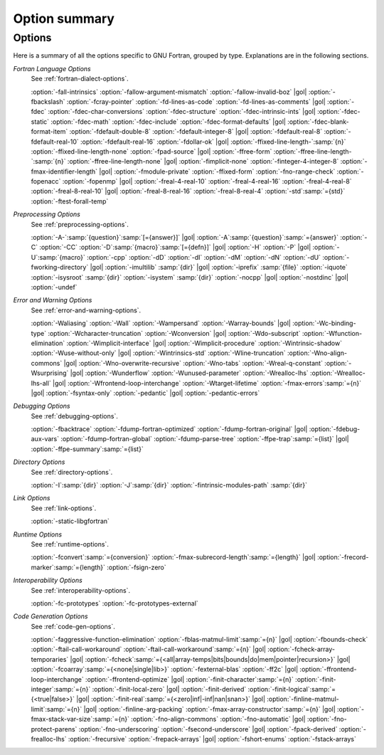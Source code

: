 ..
  Copyright 1988-2021 Free Software Foundation, Inc.
  This is part of the GCC manual.
  For copying conditions, see the GPL license file

.. _option-summary:

Option summary
**************

Options
^^^^^^^

Here is a summary of all the options specific to GNU Fortran, grouped
by type.  Explanations are in the following sections.

*Fortran Language Options*
  See :ref:`fortran-dialect-options`.

  :option:`-fall-intrinsics` :option:`-fallow-argument-mismatch` :option:`-fallow-invalid-boz` |gol|
  :option:`-fbackslash` :option:`-fcray-pointer` :option:`-fd-lines-as-code` :option:`-fd-lines-as-comments` |gol|
  :option:`-fdec` :option:`-fdec-char-conversions` :option:`-fdec-structure` :option:`-fdec-intrinsic-ints` |gol|
  :option:`-fdec-static` :option:`-fdec-math` :option:`-fdec-include` :option:`-fdec-format-defaults` |gol|
  :option:`-fdec-blank-format-item` :option:`-fdefault-double-8` :option:`-fdefault-integer-8` |gol|
  :option:`-fdefault-real-8` :option:`-fdefault-real-10` :option:`-fdefault-real-16` :option:`-fdollar-ok` |gol|
  :option:`-ffixed-line-length-`:samp:`{n}` :option:`-ffixed-line-length-none` :option:`-fpad-source` |gol|
  :option:`-ffree-form` :option:`-ffree-line-length-`:samp:`{n}` :option:`-ffree-line-length-none` |gol|
  :option:`-fimplicit-none` :option:`-finteger-4-integer-8` :option:`-fmax-identifier-length` |gol|
  :option:`-fmodule-private` :option:`-ffixed-form` :option:`-fno-range-check` :option:`-fopenacc` :option:`-fopenmp` |gol|
  :option:`-freal-4-real-10` :option:`-freal-4-real-16` :option:`-freal-4-real-8` :option:`-freal-8-real-10` |gol|
  :option:`-freal-8-real-16` :option:`-freal-8-real-4` :option:`-std`:samp:`={std}` :option:`-ftest-forall-temp`

*Preprocessing Options*
  See :ref:`preprocessing-options`.

  :option:`-A-`:samp:`{question}`:samp:`[={answer}]` |gol|
  :option:`-A`:samp:`{question}`:samp:`={answer}` :option:`-C` :option:`-CC` :option:`-D`:samp:`{macro}`:samp:`[={defn}]` |gol|
  :option:`-H` :option:`-P` |gol|
  :option:`-U`:samp:`{macro}` :option:`-cpp` :option:`-dD` :option:`-dI` :option:`-dM` :option:`-dN` :option:`-dU` :option:`-fworking-directory` |gol|
  :option:`-imultilib` :samp:`{dir}` |gol|
  :option:`-iprefix` :samp:`{file}` :option:`-iquote` :option:`-isysroot` :samp:`{dir}` :option:`-isystem` :samp:`{dir}` :option:`-nocpp` |gol|
  :option:`-nostdinc` |gol|
  :option:`-undef`

*Error and Warning Options*
  See :ref:`error-and-warning-options`.

  :option:`-Waliasing` :option:`-Wall` :option:`-Wampersand` :option:`-Warray-bounds` |gol|
  :option:`-Wc-binding-type` :option:`-Wcharacter-truncation` :option:`-Wconversion` |gol|
  :option:`-Wdo-subscript` :option:`-Wfunction-elimination` :option:`-Wimplicit-interface` |gol|
  :option:`-Wimplicit-procedure` :option:`-Wintrinsic-shadow` :option:`-Wuse-without-only` |gol|
  :option:`-Wintrinsics-std` :option:`-Wline-truncation` :option:`-Wno-align-commons` |gol|
  :option:`-Wno-overwrite-recursive` :option:`-Wno-tabs` :option:`-Wreal-q-constant` :option:`-Wsurprising` |gol|
  :option:`-Wunderflow` :option:`-Wunused-parameter` :option:`-Wrealloc-lhs` :option:`-Wrealloc-lhs-all` |gol|
  :option:`-Wfrontend-loop-interchange` :option:`-Wtarget-lifetime` :option:`-fmax-errors`:samp:`={n}` |gol|
  :option:`-fsyntax-only` :option:`-pedantic` |gol|
  :option:`-pedantic-errors` 

*Debugging Options*
  See :ref:`debugging-options`.

  :option:`-fbacktrace` :option:`-fdump-fortran-optimized` :option:`-fdump-fortran-original` |gol|
  :option:`-fdebug-aux-vars` :option:`-fdump-fortran-global` :option:`-fdump-parse-tree` :option:`-ffpe-trap`:samp:`={list}` |gol|
  :option:`-ffpe-summary`:samp:`={list}`

*Directory Options*
  See :ref:`directory-options`.

  :option:`-I`:samp:`{dir}`  :option:`-J`:samp:`{dir}` :option:`-fintrinsic-modules-path` :samp:`{dir}`

*Link Options*
  See :ref:`link-options`.

  :option:`-static-libgfortran`

*Runtime Options*
  See :ref:`runtime-options`.

  :option:`-fconvert`:samp:`={conversion}` :option:`-fmax-subrecord-length`:samp:`={length}` |gol|
  :option:`-frecord-marker`:samp:`={length}` :option:`-fsign-zero`

*Interoperability Options*
  See :ref:`interoperability-options`.

  :option:`-fc-prototypes` :option:`-fc-prototypes-external`

*Code Generation Options*
  See :ref:`code-gen-options`.

  :option:`-faggressive-function-elimination` :option:`-fblas-matmul-limit`:samp:`={n}` |gol|
  :option:`-fbounds-check` :option:`-ftail-call-workaround` :option:`-ftail-call-workaround`:samp:`={n}` |gol|
  :option:`-fcheck-array-temporaries` |gol|
  :option:`-fcheck`:samp:`={<all|array-temps|bits|bounds|do|mem|pointer|recursion>}` |gol|
  :option:`-fcoarray`:samp:`={<none|single|lib>}` :option:`-fexternal-blas` :option:`-ff2c` |gol|
  :option:`-ffrontend-loop-interchange` :option:`-ffrontend-optimize` |gol|
  :option:`-finit-character`:samp:`={n}` :option:`-finit-integer`:samp:`={n}` :option:`-finit-local-zero` |gol|
  :option:`-finit-derived` :option:`-finit-logical`:samp:`={<true|false>}` |gol|
  :option:`-finit-real`:samp:`={<zero|inf|-inf|nan|snan>}` |gol|
  :option:`-finline-matmul-limit`:samp:`={n}` |gol|
  :option:`-finline-arg-packing` :option:`-fmax-array-constructor`:samp:`={n}` |gol|
  :option:`-fmax-stack-var-size`:samp:`={n}` :option:`-fno-align-commons` :option:`-fno-automatic` |gol|
  :option:`-fno-protect-parens` :option:`-fno-underscoring` :option:`-fsecond-underscore` |gol|
  :option:`-fpack-derived` :option:`-frealloc-lhs` :option:`-frecursive` :option:`-frepack-arrays` |gol|
  :option:`-fshort-enums` :option:`-fstack-arrays`

